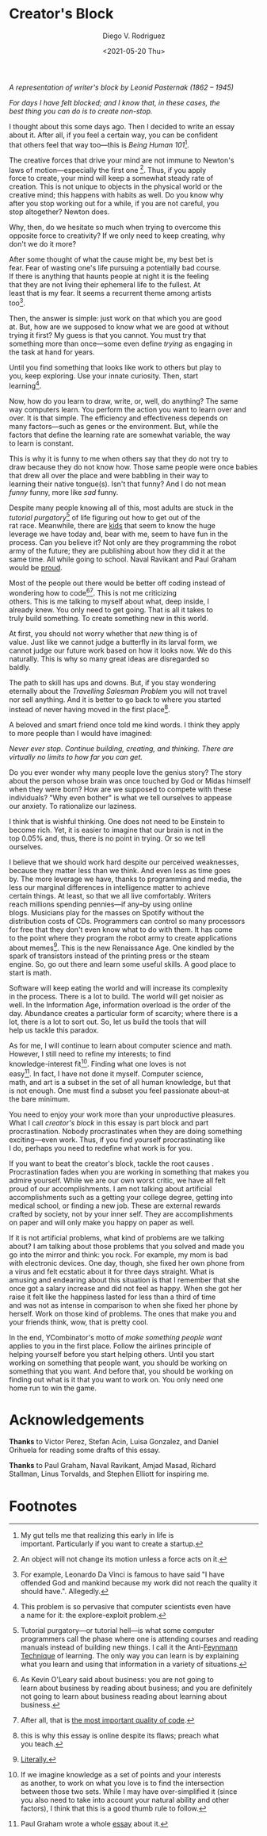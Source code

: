 #+AUTHOR: Diego V. Rodriguez
#+TITLE: Creator's Block
#+DATE: <2021-05-20 Thu>
#+OPTIONS: \n:t num:nil toc:nil

#+BEGIN_EXPORT html
<style type="text/css">
 .title { text-align: left; }
</style>
<img src="assets/Leonid_Pasternak_-_The_Passion_of_creation.jpeg"
     width="288px"/>
<i>
  <p>
    A representation of writer's block by Leonid Pasternak
    (1862 – 1945)
  </p>
</i>
#+END_EXPORT

/For days I have felt blocked; and I know that, in these cases, the
best thing you can do is to create non-stop./

I thought about this some days ago. Then I decided to write an essay
about it.  After all, if you feel a certain way, you can be confident
that others feel that way too---this is /Being Human 101/[fn:4].

The creative forces that drive your mind are not immune to Newton's
laws of motion---especially the first one [fn:5]. Thus, if you apply
force to create, your mind will keep a somewhat steady rate of
creation.  This is not unique to objects in the physical world or the
creative mind; this happens with habits as well.  Do you know why
after you stop working out for a while, if you are not careful, you
stop altogether?  Newton does.

Why, then, do we hesitate so much when trying to overcome this
opposite force to creativity?  If we only need to keep creating, why
don't we do it more?

After some thought of what the cause might be, my best bet is
fear. Fear of wasting one's life pursuing a potentially bad course.
If there is anything that haunts people at night it is the feeling
that they are not living their ephemeral life to the fullest.  At
least that is my fear. It seems a recurrent theme among artists
too[fn:3].

Then, the answer is simple: just work on that which you are good
at. But, how are we supposed to know what we are good at without
trying it first? My guess is that you cannot. You must try that
something more than once---some even define /trying/ as engaging in
the task at hand for years.

Until you find something that looks like work to others but play to
you, keep exploring.  Use your innate curiosity.  Then, start
learning[fn:6].

Now, how do you learn to draw, write, or, well, do anything?  The same
way computers learn. You perform the action you want to learn over and
over. It is that simple. The efficiency and effectiveness depends on
many factors---such as genes or the environment. But, while the
factors that define the learning rate are somewhat variable, the way
to learn is constant.

This is why it is funny to me when others say that they do not try to
draw because they do not know how. Those same people were once babies
that drew all over the place and were babbling in their way to
learning their native tongue(s). Isn't that funny? And I do not mean
/funny/ funny, more like /sad/ funny.

Despite many people knowing all of this, most adults are stuck in the
/tutorial purgatory/[fn:9] of life figuring out how to get out of the
rat race. Meanwhile, there are [[https://youtu.be/6EM2U8v-KTg][kids]] that seem to know the huge
leverage we have today and, bear with me, seem to have fun in the
process. Can you believe it? Not only are they programming the robot
army of the future; they are publishing about how they did it at the
same time. All while going to school. Naval Ravikant and Paul Graham
would be [[https://twitter.com/naval/status/1002106317064949763][proud]].

Most of the people out there would be better off coding instead of
wondering how to code[fn:1][fn:2]. This is not me criticizing
others. This is me talking to myself about what, deep inside, I
already knew. You only need to get going. That is all it takes to
truly build something. To create something new in this world.

At first, you should not worry whether that /new/ thing is of
value. Just like we cannot judge a butterfly in its larval form, we
cannot judge our future work based on how it looks now. We do this
naturally. This is why so many great ideas are disregarded so
baldly.

The path to skill has ups and downs. But, if you stay wondering
eternally about the /Travelling Salesman Problem/ you will not travel
nor sell anything. And it is better to go back to where you started
instead of never having moved in the first place[fn:7].

A beloved and smart friend once told me kind words. I think they apply
to more people than I would have imagined:

/Never ever stop. Continue building, creating, and thinking. There are
virtually no limits to how far you can get./

Do you ever wonder why many people love the genius story? The story
about the person whose brain was once touched by God or Midas himself
when they were born? How are we supposed to compete with these
individuals?  "Why even bother" is what we tell ourselves to appease
our anxiety.  To rationalize our laziness.

I think that is wishful thinking. One does not need to be Einstein to
become rich. Yet, it is easier to imagine that our brain is not in the
top 0.05% and, thus, there is no point in trying. Or so we tell
ourselves.

I believe that we should work hard despite our perceived weaknesses,
because they matter less than we think. And even less as time goes
by. The more leverage we have, thanks to programming and media, the
less our marginal differences in intelligence matter to achieve
certain things.  At least, so that we all live comfortably.  Writers
reach millions spending pennies---if any--by using online
blogs. Musicians play for the masses on Spotify without the
distribution costs of CDs. Programmers can control so many processors
for free that they don't even know what to do with them. It has come
to the point where they program the robot army to create applications
about memes[fn:8]. This is the new Renaissance Age. One kindled by the
spark of transistors instead of the printing press or the steam
engine. So, go out there and learn some useful skills. A good place to
start is math.

Software will keep eating the world and will increase its complexity
in the process. There is a lot to build. The world will get noisier as
well. In the Information Age, information overload is the order of the
day. Abundance creates a particular form of scarcity; where there is a
lot, there is a lot to sort out. So, let us build the tools that will
help us tackle this paradox.

As for me, I will continue to learn about computer science and math.
However, I still need to refine my interests; to find
knowledge-interest fit[fn:11].  Finding what one loves is not
easy[fn:10].  In fact, I have not done it myself.  Computer science,
math, and art is a subset in the set of all human knowledge, but that
is not enough.  One must find a subset you feel passionate about--at
the bare minimum.

You need to enjoy your work more than your unproductive pleasures.
What I call /creator's block/ in this essay is part block and part
procrastination.  Nobody procrastinates when they are doing something
exciting---even work. Thus, if you find yourself procrastinating like
I do, perhaps you need to redefine what work is for you.

If you want to beat the creator's block, tackle the root causes .
Procrastination fades when you are working in something that makes you
admire yourself.  While we are our own worst critic, we have all felt
proud of our accomplishments.  I am not talking about artificial
accomplishments such as a getting your college degree, getting into
medical school, or finding a new job.  These are external rewards
crafted by society, not by your inner self.  They are accomplishments
on paper and will only make you happy on paper as well.

If it is not artificial problems, what kind of problems are we talking
about?  I am talking about those problems that you solved and made you
go into the mirror and think: you rock.  For example, my mom is bad
with electronic devices. One day, though, she fixed her own phone from
a virus and felt ecstatic about it for three days straight.  What is
amusing and endearing about this situation is that I remember that she
once got a salary increase and did not feel as happy. When she got her
raise it felt like the happiness lasted for less than a third of time
and was not as intense in comparison to when she fixed her phone by
herself.  Work on those kind of problems.  The ones that make you and
your friends think, wow, that is pretty cool.

In the end, YCombinator's motto of /make something people want/
applies to you in the first place.  Follow the airlines principle of
helping yourself before you start helping others.  Until you start
working on something that people want, you should be working on
something that you want.  And before that, you should be working on
finding out what is it that you want to work on.  You only need one
home run to win the game.

* Acknowledgements

  *Thanks* to Victor Perez, Stefan Acin, Luisa Gonzalez, and Daniel
  Orihuela for reading some drafts of this essay.

  *Thanks* to Paul Graham, Naval Ravikant, Amjad Masad, Richard
  Stallman, Linus Torvalds, and Stephen Elliott for inspiring me.

* Footnotes

[fn:11]If we imagine knowledge as a set of points and your interests
as another, to work on what you love is to find the intersection
between those two sets.  While I may have over-simplified it (since
you also need to take into account your natural ability and other
factors), I think that this is a good thumb rule to follow.

[fn:10]Paul Graham wrote a whole [[http://www.paulgraham.com/love.html][essay]] about it. 

[fn:9]Tutorial purgatory---or tutorial hell---is what some computer
programmers call the phase where one is attending courses and reading
manuals instead of building new things.  I call it the Anti-[[https://fs.blog/2021/02/feynman-learning-technique/][Feynmann
Technique]] of learning.  The only way you can learn is by explaining
what you learn and using that information in a variety of situations.

[fn:8][[https://replit.com/apps/memes][Literally.]] 

[fn:7]this is why this essay is online despite its flaws; preach what
you teach.

[fn:6]This problem is so pervasive that computer scientists even have
a name for it: the explore-exploit problem.

[fn:5]An object will not change its motion unless a force acts on it. 

[fn:4]My gut tells me that realizing this early in life is
important. Particularly if you want to create a startup.

[fn:3]For example, Leonardo Da Vinci is famous to have said "I have
offended God and mankind because my work did not reach the quality it
should have.". Allegedly.

[fn:2]After all, that is [[https://twitter.com/paulg/status/1247081777547616266][the most important quality of code]].

[fn:1]As Kevin O'Leary said about business: you are not going to
learn about business by reading about business; and you are definitely
not going to learn about business reading about learning about
business.

